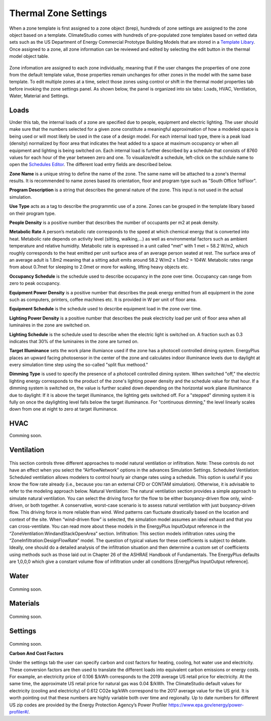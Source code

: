 
Thermal Zone Settings
================================================
When a zone template is first assigned to a zone object (brep), hundreds of zone settings are assigned to the zone object based on a template. ClimateStudio comes with hundreds of pre-populated zone templates based on vetted data sets such as the US Department of Energy Commercial Prototype Building Models that are stored in a `Template Libary`_. Once assigned to a zone, all zone information can be reviewed and edited by selecting the edit button in the thermal model object table. 

.. _Template Libary: manageLibrary.html

.. figure:: images/thermalZoneSettings.png
   :width: 900px
   :align: center
   
Zone infomation are assigned to each zone individually, meaning that if the user changes the properties of one zone from the default template value, those properties remain unchanges for other zones in the model with the same base template. To edit multiple zones at a time, select those zones using control or shift in the thermal model properties tab before invoking the zone settings panel. As shown below, the panel is organized into six tabs: Loads, HVAC, Ventilation, Water, Material and Settings. 

.. figure:: images/thermalZoneSettings2.png
   :width: 600px
   :align: center
   
Loads
-----------
Under this tab, the internal loads of a zone are specified due to people, equipment and electric lighting. The user should make sure that the numbers selected for a given zone constitute a meaningful approximation of how a modeled space is being used or will most likely be used in the case of a design model. For each internal load type, there is a peak load (density) normalized by floor area that indicates the heat added to a space at maximum occupancy or when all equipment and lighting is being switched on. Each internal load is further described by a schedule that consists of 8760 values for each hour of the year between zero and one. 
To visualize/edit a schedule, left-click on the schdule name to open the `Schedules Editor`_. The different load entry fields are described below.



.. _Schedules Editor: ScheduleEditor.html

**Zone Name** is a unique string to define the name of the zone. The same name will be attached to a zone's thermal results. It is recommended to name zones based its orientation, floor and program type such as "South Office 1stFloor".  

**Program Description** is a string that describes the general nature of the zone. This input is not used in the actual simulation. 

**Use Type** acts as a tag to describe the programmtic use of a zone. Zones can be grouped in the template libary based on their program type.  

**People Density** is a positive number that describes the number of occupants per m2 at peak density. 

**Metabolic Rate** A person’s metabolic rate corresponds to the speed at which chemical energy that is converted into heat. Metabolic rate depends on activity level (sitting, walking,…) as well as environmental factors such as ambient temperature and relative humidity. Metabolic rate is expressed in a unit called "met" with 1 met = 58.2 W/m2, which roughly corresponds to the heat emitted per unit surface area of an average person seated at rest. The surface area of an average adult is 1.8m2 meaning that a sitting adult emits around 58.2 W/m2 x 1.8m2 = 104W. Metabolic rates range from about 0.7met for sleeping to 2.0met or more for walking, lifting heavy objects etc. 

**Occupancy Schedule** is the schedule used to describe occupancy in the zone over time. Occupancy can range from zero to peak occupancy. 

**Equipment Power Density** is a positive number that describes the peak energy emitted from all equipment in the zone such as computers, printers, coffee machines etc. It is provided in W per unit of floor area.

**Equipment Schedule** is the schedule used to describe equipment load in the zone over time. 

**Lighting Power Density** is a positive number that describes the peak electricity load per unit of floor area when all luminaires in the zone are switched on.

**Lighting Schedule** is the schedule used to describe when the electric light is switched on. A fraction such as 0.3 indicates that 30% of the luminaires in the zone are turned on.
 
**Target Illuminance** sets the work plane illumiance used if the zone has a photocell controlled diming system. EnergyPlus places an upward facing photosensor in the center of the zone and calculates indoor illuminance levels due to daylight at every simulation time step using the so-called "split flux methood."

**Dimming Type** is used to specify the presence of a photocell controlled diming system. When switched "off," the electric lighting energy corresponds to the product of the zone's lighting power density and the schedule value for that hour. If a dimming system is switched on, the value is further scaled down depending on the horizontal work plane illuminance due to daylight: If it is above the target illuminance, the lighting gets switched off. For a "stepped" dimming system it is fully on once the daylighting level falls below the target illuminance. For "continuous dimming," the level linearly scales down from one at  night to zero at target illuminance.
  


HVAC
-----------
Comming soon.

.. figure:: images/ZoneHVAC.PNG
   :width: 900px
   :align: center

Ventilation
-----------

.. figure:: images/ZoneVentilation.PNG
   :width: 900px
   :align: center

This section controls three different approaches to model natural ventilation or infiltration. Note: These controls do not have an effect when you select the “AirflowNetwork” options in the advances Simulation Settings. 
Scheduled Ventilation:
Scheduled ventilation allows modelers to control hourly air change rates using a schedule.
This option is useful if you know the flow rate already (i.e., because you ran an external CFD or CONTAM simulation). Otherwise, it is advisable to refer to the modeling approach below.
Natural Ventilation:
The natural ventilation section provides a simple approach to simulate natural ventilation. You can select the driving force for the flow to be either buoyancy-driven flow only, wind-driven, or both together. A conservative, worst-case scenario is to assess natural ventilation with just buoyancy-driven flow. This driving force is more reliable than wind. Wind patterns can fluctuate drastically based on the location and context of the site. When “wind-driven flow” is selected, the simulation model assumes an ideal exhaust and that you can cross-ventilate. You can read more about these models in the EnergyPlus InputOutput reference in the “ZoneVentilation:WindandStackOpenArea” section.
Infiltration:
This section models infiltration rates using the “ZoneInfiltration:DesignFlowRate” model.
The question of typical values for these coefficients is subject to debate. Ideally, one should do a detailed analysis of the infiltration situation and then determine a custom set of coefficients using methods such as those laid out in Chapter 26 of the ASHRAE Handbook of Fundamentals. The EnergyPlus defaults are 1,0,0,0 which give a constant volume flow of infiltration under all conditions [EnergyPlus InputOutput reference].


Water
-----------

.. figure:: images/ZoneWater.PNG
   :width: 900px
   :align: center

Comming soon.

Materials
-----------

.. figure:: images/ZoneMaterials.PNG
   :width: 900px
   :align: center

Comming soon.

Settings
-----------

.. figure:: images/ZoneSettings.PNG
   :width: 900px
   :align: center

Comming soon.

**Carbon And Cost Factors**

Under the settings tab the user can specify carbon and cost factors for heating, cooling, hot water use and electricity. These conversion factors are then used to translate the different loads into equivalent 
carbon emissions or energy costs. For example, an electricity price of 0.106 $/kWh corresponds to the 2019 average US retail price for electricity. At the same time, the approximate US retail price for natural 
gas was 0.04 $/kWh. The ClimateStudio default values for electricity (cooling and electricity) of 0.612 CO2e kg/kWh correspond to the 2017 average value for the US grid. It is worth pointing out that these 
numbers are highly variable both over time and regionally. Up to date numbers for different US zip codes are provided by the Energy Protection Agency’s Power Profiler https://www.epa.gov/energy/power-profiler#/.
